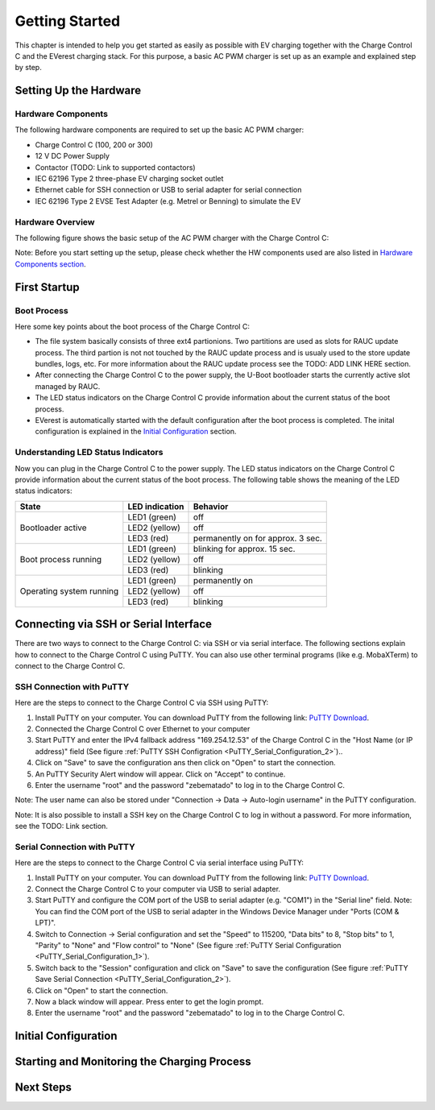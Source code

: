 .. getting_started.rst:

Getting Started
===============

This chapter is intended to help you get started as easily as possible with EV charging together
with the Charge Control C and the EVerest charging stack. For this purpose, a basic AC PWM charger
is set up as an example and explained step by step.

Setting Up the Hardware
------------------------

Hardware Components
^^^^^^^^^^^^^^^^^^^

The following hardware components are required to set up the basic AC PWM charger:

- Charge Control C (100, 200 or 300)
- 12 V DC Power Supply
- Contactor (TODO: Link to supported contactors)
- IEC 62196 Type 2 three-phase EV charging socket outlet
- Ethernet cable for SSH connection or USB to serial adapter for serial connection
- IEC 62196 Type 2 EVSE Test Adapter (e.g. Metrel or Benning) to simulate the EV

Hardware Overview
^^^^^^^^^^^^^^^^^

The following figure shows the basic setup of the AC PWM charger with the Charge Control C:

.. image:: _static/images/ac_pwm_charger_ccc_setup.svg
    :width: 500pt
    :align: center

.. raw:: html

   <div style="text-align: center;">
      Figure: Basic Setup of the AC PWM Charger with the Charge Control C
   </div>

Note: Before you start setting up the setup, please check whether the HW components used are also
listed in `Hardware Components section`_.

.. _Hardware Components section: #hardware-components

First Startup
-------------

Boot Process
^^^^^^^^^^^^

Here some key points about the boot process of the Charge Control C:

- The file system basically consists of three ext4 partionions. Two partitions are used as slots for
  RAUC update process. The third partion is not not touched by the RAUC update process and is usualy
  used to the store update bundles, logs, etc. For more information about the RAUC update process
  see the TODO: ADD LINK HERE section.
- After connecting the Charge Control C to the power supply, the U-Boot bootloader starts the
  currently active slot managed by RAUC.
- The LED status indicators on the Charge Control C provide information about the current status of
  the boot process.
- EVerest is automatically started with the default configuration after the boot process is
  completed. The inital configuration is explained in the `Initial Configuration`_ section.

Understanding LED Status Indicators
^^^^^^^^^^^^^^^^^^^^^^^^^^^^^^^^^^^
Now you can plug in the Charge Control C to the power supply. The LED status indicators on the
Charge Control C provide information about the current status of the boot process. The following
table shows the meaning of the LED status indicators:

.. raw:: html
 
   <div style="text-align: center;">
     Table: Charge Control C LED Status Indicators
   </div>

+--------------------------+---------------------------------+------------------------------------+
| State                    | LED indication                  | Behavior                           |
+==========================+=================================+====================================+
| Bootloader active        | LED1 (green)                    | off                                |
|                          +---------------------------------+------------------------------------+
|                          | LED2 (yellow)                   | off                                |
|                          +---------------------------------+------------------------------------+
|                          | LED3 (red)                      | permanently on for approx. 3 sec.  |
+--------------------------+---------------------------------+------------------------------------+
| Boot process running     | LED1 (green)                    | blinking for approx. 15 sec.       |
|                          +---------------------------------+------------------------------------+
|                          | LED2 (yellow)                   | off                                |
|                          +---------------------------------+------------------------------------+
|                          | LED3 (red)                      | blinking                           |
+--------------------------+---------------------------------+------------------------------------+
| Operating system running | LED1 (green)                    | permanently on                     |
|                          +---------------------------------+------------------------------------+
|                          | LED2 (yellow)                   | off                                |
|                          +---------------------------------+------------------------------------+
|                          | LED3 (red)                      | blinking                           |
+--------------------------+---------------------------------+------------------------------------+

Connecting via SSH or Serial Interface
--------------------------------------
There are two ways to connect to the Charge Control C: via SSH or via serial interface. The
following sections explain how to connect to the Charge Control C using PuTTY. You can also use
other terminal programs (like e.g. MobaXTerm) to connect to the Charge Control C.

SSH Connection with PuTTY
^^^^^^^^^^^^^^^^^^^^^^^^^
Here are the steps to connect to the Charge Control C via SSH using PuTTY:

#. Install PuTTY on your computer. You can download PuTTY from the following link:
   `PuTTY Download <https://www.chiark.greenend.org.uk/~sgtatham/putty/latest.html>`_.
#. Connected the Charge Control C over Ethernet to your computer
#. Start PuTTY and enter the IPv4 fallback address "169.254.12.53" of the Charge Control C in
   the "Host Name (or IP address)" field (See figure :ref:`PuTTY SSH Configration <PuTTY_Serial_Configuration_2>`)..
#. Click on "Save" to save the configuration ans then click on "Open" to start the connection.
#. An PuTTY Security Alert window will appear. Click on "Accept" to continue.
#. Enter the username "root" and the password "zebematado" to log in to the Charge Control C.

Note: The user name can also be stored under "Connection -> Data -> Auto-login username" in the
PuTTY configuration.

Note: It is also possible to install a SSH key on the Charge Control C to log in without a
password. For more information, see the TODO: Link section.

.. image:: _static/images/putty_config_ssh_fallback_ip.png
    :width: 500pt
    :align: center
    :name: PuTTY_SSH_Configuration

.. raw:: html
 
   <div style="text-align: center;">
     Figure: PuTTY SSH Configration
   </div>

Serial Connection with PuTTY
^^^^^^^^^^^^^^^^^^^^^^^^^^^^
Here are the steps to connect to the Charge Control C via serial interface using PuTTY:

#. Install PuTTY on your computer. You can download PuTTY from the following link:
   `PuTTY Download <https://www.chiark.greenend.org.uk/~sgtatham/putty/latest.html>`_.
#. Connect the Charge Control C to your computer via USB to serial adapter.
#. Start PuTTY and configure the COM port of the USB to serial adapter (e.g. "COM1") in the
   "Serial line" field.
   Note: You can find the COM port of the USB to serial adapter in the Windows Device Manager
   under "Ports (COM & LPT)".
#. Switch to Connection -> Serial configuration and set the "Speed" to 115200, "Data bits" to 8,
   "Stop bits" to 1, "Parity" to "None" and "Flow control" to "None" (See figure
   :ref:`PuTTY Serial Configuration <PuTTY_Serial_Configuration_1>`).
#. Switch back to the "Session" configuration and click on "Save" to save the configuration
   (See figure :ref:`PuTTY Save Serial Connection <PuTTY_Serial_Configuration_2>`).
#. Click on "Open" to start the connection.
#. Now a black window will appear. Press enter to get the login prompt.
#. Enter the username "root" and the password "zebematado" to log in to the Charge Control C.

.. image:: _static/images/putty_config_serial_1.png
    :width: 300pt
    :align: center
    :name: PuTTY_Serial_Configuration_1

.. raw:: html

   <div style="text-align: center;">
     Figure: PuTTY Serial Configuration
   </div>

.. image:: _static/images/putty_config_serial_2.png
    :width: 300pt
    :align: center
    :name: PuTTY_Serial_Configuration_2

.. raw:: html

   <div style="text-align: center;">
     Figure: PuTTY Save Serial Connection
   </div>

Initial Configuration
---------------------

Starting and Monitoring the Charging Process
--------------------------------------------

Next Steps
----------
